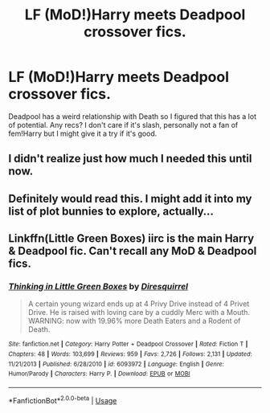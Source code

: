 #+TITLE: LF (MoD!)Harry meets Deadpool crossover fics.

* LF (MoD!)Harry meets Deadpool crossover fics.
:PROPERTIES:
:Author: Quine_
:Score: 23
:DateUnix: 1572385078.0
:DateShort: 2019-Oct-30
:FlairText: Request
:END:
Deadpool has a weird relationship with Death so I figured that this has a lot of potential. Any recs? I don't care if it's slash, personally not a fan of fem!Harry but I might give it a try if it's good.


** I didn't realize just how much I needed this until now.
:PROPERTIES:
:Author: SirGlaurung
:Score: 6
:DateUnix: 1572395497.0
:DateShort: 2019-Oct-30
:END:


** Definitely would read this. I might add it into my list of plot bunnies to explore, actually...
:PROPERTIES:
:Author: BrilliantShard
:Score: 5
:DateUnix: 1572402534.0
:DateShort: 2019-Oct-30
:END:


** Linkffn(Little Green Boxes) iirc is the main Harry & Deadpool fic. Can't recall any MoD & Deadpool fics.
:PROPERTIES:
:Author: Shadowclonier
:Score: 2
:DateUnix: 1572407559.0
:DateShort: 2019-Oct-30
:END:

*** [[https://www.fanfiction.net/s/6093972/1/][*/Thinking in Little Green Boxes/*]] by [[https://www.fanfiction.net/u/2278168/Diresquirrel][/Diresquirrel/]]

#+begin_quote
  A certain young wizard ends up at 4 Privy Drive instead of 4 Privet Drive. He is raised with loving care by a cuddly Merc with a Mouth. WARNING: now with 19.96% more Death Eaters and a Rodent of Death.
#+end_quote

^{/Site/:} ^{fanfiction.net} ^{*|*} ^{/Category/:} ^{Harry} ^{Potter} ^{+} ^{Deadpool} ^{Crossover} ^{*|*} ^{/Rated/:} ^{Fiction} ^{T} ^{*|*} ^{/Chapters/:} ^{48} ^{*|*} ^{/Words/:} ^{103,699} ^{*|*} ^{/Reviews/:} ^{959} ^{*|*} ^{/Favs/:} ^{2,726} ^{*|*} ^{/Follows/:} ^{2,131} ^{*|*} ^{/Updated/:} ^{11/21/2013} ^{*|*} ^{/Published/:} ^{6/28/2010} ^{*|*} ^{/id/:} ^{6093972} ^{*|*} ^{/Language/:} ^{English} ^{*|*} ^{/Genre/:} ^{Humor/Parody} ^{*|*} ^{/Characters/:} ^{Harry} ^{P.} ^{*|*} ^{/Download/:} ^{[[http://www.ff2ebook.com/old/ffn-bot/index.php?id=6093972&source=ff&filetype=epub][EPUB]]} ^{or} ^{[[http://www.ff2ebook.com/old/ffn-bot/index.php?id=6093972&source=ff&filetype=mobi][MOBI]]}

--------------

*FanfictionBot*^{2.0.0-beta} | [[https://github.com/tusing/reddit-ffn-bot/wiki/Usage][Usage]]
:PROPERTIES:
:Author: FanfictionBot
:Score: 4
:DateUnix: 1572407575.0
:DateShort: 2019-Oct-30
:END:
